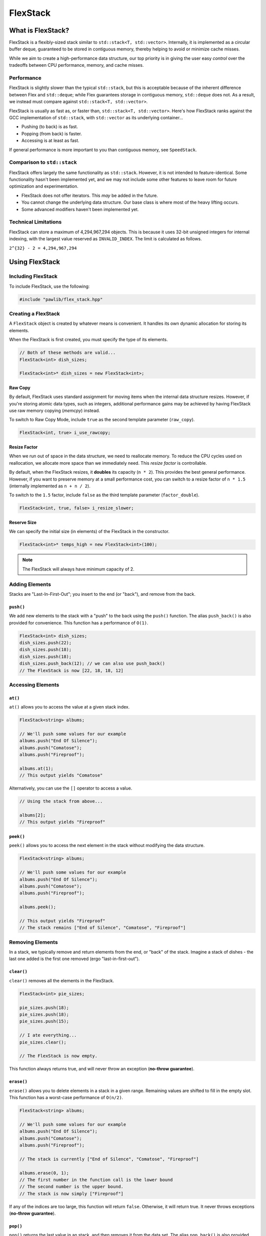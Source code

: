 FlexStack
###################################

What is FlexStack?
===================================

FlexStack is a flexibly-sized stack similar to ``std::stack<T, std::vector>``.
Internally, it is implemented as a circular buffer deque, guaranteed to be
stored in contiguous memory, thereby helping to avoid or minimize cache misses.

While we aim to create a high-performance data structure, our top priority is
in giving the user easy *control* over the tradeoffs between CPU performance,
memory, and cache misses.

Performance
------------------------------------

FlexStack is slightly slower than the typical ``std::stack``, but this is
acceptable because of the inherent difference between Flex and ``std::deque``;
while Flex guarantees storage in contiguous memory, ``std::deque`` does not.
As a result, we instead must compare against ``std::stack<T, std::vector>``.

FlexStack is usually as fast as, or faster than, ``std::stack<T, std::vector>``.
Here's how FlexStack ranks against the GCC implementation of
``std::stack``, with ``std::vector`` as its underlying container...

- Pushing (to back) is as fast.
- Popping (from back) is faster.
- Accessing is at least as fast.

If general performance is more important to you than contiguous memory, see
``SpeedStack``.

Comparison to ``std::stack``
-------------------------------------

FlexStack offers largely the same functionality as ``std::stack``. However,
it is not intended to feature-identical. Some functionality hasn't been
implemented yet, and we may not include some other features to leave room
for future optimization and experimentation.

* FlexStack does not offer iterators. This *may* be added in the future.
* You cannot change the underlying data structure. Our base class is where
  most of the heavy lifting occurs.
* Some advanced modifiers haven't been implemented yet.

Technical Limitations
--------------------------------------

FlexStack can store a maximum of 4,294,967,294 objects. This is because it uses
32-bit unsigned integers for internal indexing, with the largest value
reserved as  ``INVALID_INDEX``. The limit is calculated as follows.

``2^{32} - 2 = 4,294,967,294``

Using FlexStack
=========================================

Including FlexStack
---------------------------------------

To include FlexStack, use the following:

..  code-block:: c++

    #include "pawlib/flex_stack.hpp"

Creating a FlexStack
------------------------------------------

A ``FlexStack`` object is created by whatever means is convenient. It handles
its own dynamic allocation for storing its elements.

When the FlexStack is first created, you must specify the type of its elements.

..  code-block:: c++

    // Both of these methods are valid...
    FlexStack<int> dish_sizes;

    FlexStack<int>* dish_sizes = new FlexStack<int>;

Raw Copy
^^^^^^^^^^^^^^^^^^^^^^^^^^^^^^^^^^^^^^^^^^

By default, FlexStack uses standard assignment for moving items when the
internal data structure resizes. However, if you're storing atomic data types,
such as integers, additional performance gains may be achieved by having
FlexStack use raw memory copying (`memcpy`) instead.

To switch to Raw Copy Mode, include ``true`` as the second template
parameter (``raw_copy``).

..  code-block:: c++

    FlexStack<int, true> i_use_rawcopy;

Resize Factor
^^^^^^^^^^^^^^^^^^^^^^^^^^^^^^^^^^^^^^^^^^

When we run out of space in the data structure, we need to reallocate memory.
To reduce the CPU cycles used on reallocation, we allocate more space than we
immediately need. This *resize factor* is controllable.

By default, when the FlexStack resizes, it **doubles** its capacity (``n * 2``).
This provides the best general performance. However, if you want to preserve
memory at a small performance cost, you can switch to a resize factor of
``n * 1.5`` (internally implemented as ``n + n / 2``).

To switch to the ``1.5`` factor, include ``false`` as the third template
parameter (``factor_double``).

..  code-block:: c++

    FlexStack<int, true, false> i_resize_slower;

Reserve Size
^^^^^^^^^^^^^^^^^^^^^^^^^^^^^^^^^^^^^^^^^^

We can specify the initial size (in elements) of the FlexStack in the
constructor.

..  code-block:: c++

    FlexStack<int>* temps_high = new FlexStack<int>(100);

..  NOTE:: The FlexStack will always have minimum capacity of 2.

Adding Elements
------------------------------------------

Stacks are "Last-In-First-Out"; you insert to the end (or "back"), and remove
from the back.

``push()``
^^^^^^^^^^^^^^^^^^^^^^^^^^^^^^^^^^^^^^^^^^

We add new elements to the stack with a "push" to the back using the ``push()``
function. The alias ``push_back()`` is also provided for convenience.
This function has a performance of ``O(1)``.

..  code-block:: c++

    FlexStack<int> dish_sizes;
    dish_sizes.push(22);
    dish_sizes.push(18);
    dish_sizes.push(18);
    dish_sizes.push_back(12); // we can also use push_back()
    // The FlexStack is now [22, 18, 18, 12]

Accessing Elements
-------------------------------------------

``at()``
^^^^^^^^^^^^^^^^^^^^^^^^^^^^^^^^^^^^^^^^^^^

``at()`` allows you to access the value at a given stack index.

..  code-block:: c++

    FlexStack<string> albums;

    // We'll push some values for our example
    albums.push("End Of Silence");
    albums.push("Comatose");
    albums.push("Fireproof");

    albums.at(1);
    // This output yields "Comatose"

Alternatively, you can use the ``[]`` operator to access a value.

..  code-block:: c++

    // Using the stack from above...

    albums[2];
    // This output yields "Fireproof"

``peek()``
^^^^^^^^^^^^^^^^^^^^^^^^^^^^^^^^^^^^^^^^^^^

``peek()`` allows you to access the next element in the stack without modifying
the data structure.

..  code-block:: c++

    FlexStack<string> albums;

    // We'll push some values for our example
    albums.push("End Of Silence");
    albums.push("Comatose");
    albums.push("Fireproof");

    albums.peek();

    // This output yields "Fireproof"
    // The stack remains ["End of Silence", "Comatose", "Fireproof"]

Removing Elements
-------------------------------------------

In a stack, we typically remove and return elements from the end, or "back" of
the stack. Imagine a stack of dishes - the last one added is the first one
removed (ergo "last-in-first-out").

``clear()``
^^^^^^^^^^^^^^^^^^^^^^^^^^^^^^^^^^^^^^^^^^

``clear()`` removes all the elements in the FlexStack.

..  code-block:: c++

    FlexStack<int> pie_sizes;

    pie_sizes.push(18);
    pie_sizes.push(18);
    pie_sizes.push(15);

    // I ate everything...
    pie_sizes.clear();

    // The FlexStack is now empty.

This function always returns true, and will never throw an exception
(**no-throw guarantee**).

``erase()``
^^^^^^^^^^^^^^^^^^^^^^^^^^^^^^^^^^^^^^^^^^

``erase()`` allows you to delete elements in a stack in a given range.
Remaining values are shifted to fill in the empty slot. This function has a
worst-case performance of ``O(n/2)``.

..  code-block:: c++

    FlexStack<string> albums;

    // We'll push some values for our example
    albums.push("End Of Silence");
    albums.push("Comatose");
    albums.push("Fireproof");

    // The stack is currently ["End of Silence", "Comatose", "Fireproof"]

    albums.erase(0, 1);
    // The first number in the function call is the lower bound
    // The second number is the upper bound.
    // The stack is now simply ["Fireproof"]

If any of the indices are too large, this function will return ``false``.
Otherwise, it will return true. It never throws exceptions
(**no-throw guarantee**).

``pop()``
^^^^^^^^^^^^^^^^^^^^^^^^^^^^^^^^^^^^^^^^^^

``pop()`` returns the last value in an stack, and then removes it from the data
set. The alias ``pop_back()`` is also provided. This function has a
performance of ``O(1)``.

..  code-block:: c++

    FlexStack<int> dish_sizes;

    // We'll push some values for our example
    dish_sizes.push(22);
    dish_sizes.push(18);
    dish_sizes.push(12);

    // The stack is currently [22, 18, 12]

    dish_sizes.pop();
    // Returns 12. The stack is now [22, 18]

..  WARNING:: If the stack is empty, this function will throw the exception
    ``std::out_of_range``.

Size and Capacity Functions
-------------------------------------------

``getCapacity()``
^^^^^^^^^^^^^^^^^^^^^^^^^^^^^^^^^^^^^^^^^^

``getCapacity()`` returns the total number of elements that can be stored in
the FlexStack without resizing.

..  code-block:: c++

    FlexStack<int> short_term_memory;

    short_term_memory.getCapacity();
    // Returns 8, the default size.

``length()``
^^^^^^^^^^^^^^^^^^^^^^^^^^^^^^^^^^^^^^^^^^

``length()`` allows you to check how many elements are currently
in the FlexStack.

..  code-block:: c++

    FlexStack<string> albums;

    // We'll push some values for our example
    albums.push("End Of Silence");
    albums.push("Comatose");
    albums.push("Fireproof");

    albums.length();
    // The function will return 3

``isEmpty()``
^^^^^^^^^^^^^^^^^^^^^^^^^^^^^^^^^^^^^^^^^^^

``isEmpty()`` returns true if the FlexStack is empty, and false if it contains
values.

..  code-block:: c++

    FlexStack<string> albums;

    albums.isEmpty();
    // The function will return true

    // We'll push some values for our example
    albums.push("End Of Silence");
    albums.push("Comatose");
    albums.push("Fireproof");

    albums.isEmpty();
    // The function will return false


``isFull()``
^^^^^^^^^^^^^^^^^^^^^^^^^^^^^^^^^^^^^^^^^^^

``isFull()`` returns true if the FlexStack is full to the current capacity
(before resizing), and false otherwise.

..  code-block:: c++

    FlexStack<int> answers;

    answers.isFull();
    // The function will return false

    // Push values until we are full, using the isFull() function to check.
    while(!answers.isFull())
    {
        answers.push(42);
    }

``reserve()``
^^^^^^^^^^^^^^^^^^^^^^^^^^^^^^^^^^^^^^^^^^

You can use ``reserve()`` to resize the FlexStack to be able to store the given
number of elements. If the data structure is already equal to or larger than
the requested capacity, nothing will happen, and the function will
return ``false``.

..  code-block:: c++

    FlexStack<std::string> labors_of_hercules;

    // Reserve space for all the elements we plan on storing.
    labors_of_hercules.reserve(12);

    labors_of_hercules.getCapacity();
    // Returns 12, the requested capacity.

After reserving space in an existing FlexStack, it can continue to resize.

This function is effectively identical to specifying a size at instantiation.

``shrink()``
^^^^^^^^^^^^^^^^^^^^^^^^^^^^^^^^^^^^^^^^^^

You can use ``shrink()`` function to resize the FlexStack to only be large
enough to store the current number of elements in it. If the shrink is
successful, it wil return ``true``, otherwise it will return ``false``.

..  code-block:: c++

    FlexStack<int> plate_collection;

    for(int i = 0; i < 100; ++i)
    {
        plate_collection.push(i);
    }

    plate_collection.getCapacity();
    // Returns 128, because FlexStack is leaving room for more elements.

    // Shrink to only hold the current number of elements.
    plate_collection.shrink();

    plate_collection.getCapacity();
    // Returns 100, the same as the number of elements.

After shrinking, we can continue to resize as new elements are added.

..  NOTE:: It is not possible to shrink below a capacity of 2.
